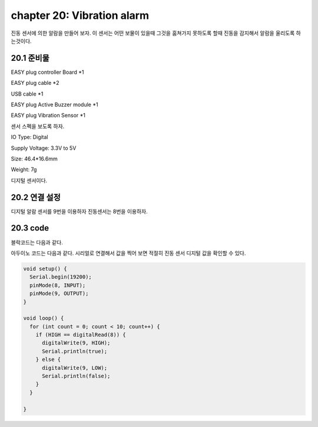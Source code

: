 chapter 20: Vibration alarm
==============================================

진동 센서에 의한 알람을 만들어 보자.
이 센서는 어떤 보물이 있을때 그것을 훔쳐가지 못하도록 할때 진동을 감지해서 알람을 울리도록 하는것이다.



.. image:: ./img/chapter20-1.png


20.1 준비물
-------------------------

EASY plug controller Board *1

EASY plug cable *2

USB cable *1

EASY plug Active Buzzer module *1

EASY plug Vibration Sensor *1

센서 스펙을 보도록 하자.

IO Type: Digital

Supply Voltage: 3.3V to 5V

Size: 46.4*16.6mm

Weight: 7g

디지털 센서이다.


20.2 연결 설정
------------------------

디지털 알람 센서를 9번을 이용하자
진동센서는 8번을 이용하자.


.. image:: ./img/chapter20-2.png


20.3 code
------------------------
블락코드는 다음과 같다.

.. image:: ./img/chapter20-3.png

아두이노 코드는 다음과 같다.
시리얼로 연결해서 값을 찍어 보면 적절히 진동 센서 디지털 값을 확인할 수 있다.




.. code-block:: python



    void setup() {
      Serial.begin(19200);
      pinMode(8, INPUT);
      pinMode(9, OUTPUT);
    }

    void loop() {
      for (int count = 0; count < 10; count++) {
        if (HIGH == digitalRead(8)) {
          digitalWrite(9, HIGH);
          Serial.println(true);
        } else {
          digitalWrite(9, LOW);
          Serial.println(false);
        }
      }

    }









